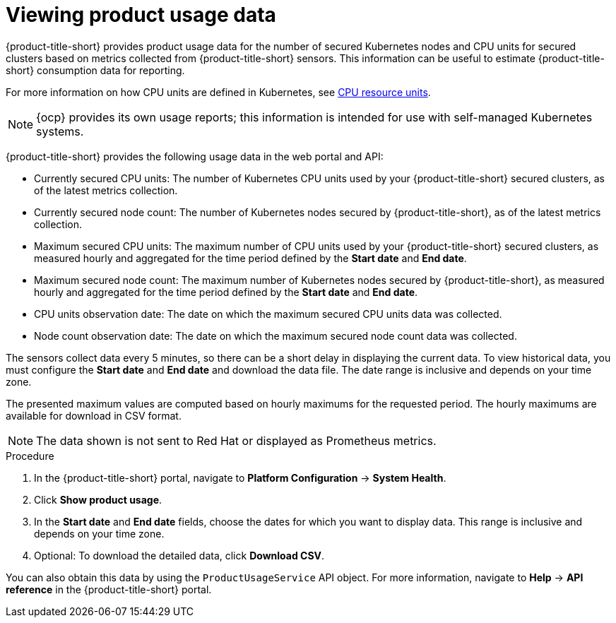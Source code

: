 // Module included in the following assemblies:
//
// * operating/use-system-health-dashboard.adoc
:_content-type: PROCEDURE
[id="viewing-product-usage_{context}"]
= Viewing product usage data

[role="_abstract"]
{product-title-short} provides product usage data for the number of secured Kubernetes nodes and CPU units for secured clusters based on metrics collected from {product-title-short} sensors. This information can be useful to estimate {product-title-short} consumption data for reporting.

For more information on how CPU units are defined in Kubernetes, see link:https://kubernetes.io/docs/concepts/configuration/manage-resources-containers/#meaning-of-cpu[CPU resource units].

[NOTE]
====
{ocp} provides its own usage reports; this information is intended for use with self-managed Kubernetes systems.
====

{product-title-short} provides the following usage data in the web portal and API:

* Currently secured CPU units: The number of Kubernetes CPU units used by your {product-title-short} secured clusters, as of the latest metrics collection.
* Currently secured node count: The number of Kubernetes nodes secured by {product-title-short}, as of the latest metrics collection.
* Maximum secured CPU units: The maximum number of CPU units used by your {product-title-short} secured clusters, as measured hourly and aggregated for the time period defined by the *Start date* and *End date*.
* Maximum secured node count: The maximum number of Kubernetes nodes secured by {product-title-short}, as measured hourly and aggregated for the time period defined by the *Start date* and *End date*.
* CPU units observation date: The date on which the maximum secured CPU units data was collected.
* Node count observation date: The date on which the maximum secured node count data was collected.

The sensors collect data every 5 minutes, so there can be a short delay in displaying the current data. To view historical data, you must configure the *Start date* and *End date* and download the data file. The date range is inclusive and depends on your time zone.

The presented maximum values are computed based on hourly maximums for the requested period. The hourly maximums are available for download in CSV format.

[NOTE]
====
The data shown is not sent to Red Hat or displayed as Prometheus metrics.
====

.Procedure

. In the {product-title-short} portal, navigate to *Platform Configuration* -> *System Health*.
. Click *Show product usage*.
. In the *Start date* and *End date* fields, choose the dates for which you want to display data. This range is inclusive and depends on your time zone.
. Optional: To download the detailed data, click *Download CSV*.

You can also obtain this data by using the `ProductUsageService` API object. For more information, navigate to *Help* -> *API reference* in the {product-title-short} portal.


